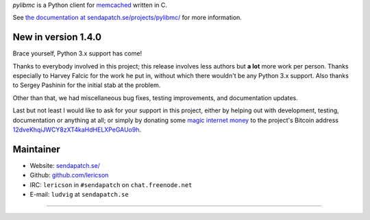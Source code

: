 `pylibmc` is a Python client for `memcached <http://memcached.org/>`_ written in C.

See `the documentation at sendapatch.se/projects/pylibmc/`__ for more information.

__ http://sendapatch.se/projects/pylibmc/

.. image:: https://travis-ci.org/lericson/pylibmc.png?branch=master
   :target: https://travis-ci.org/lericson/pylibmc

New in version 1.4.0
====================

Brace yourself, Python 3.x support has come!

Thanks to everybody involved in this project; this release involves less
authors but **a lot** more work per person. Thanks especially to Harvey Falcic
for the work he put in, without which there wouldn't be any Python 3.x support.
Also thanks to Sergey Pashinin for the initial stab at the problem.

Other than that, we had miscellaneous bug fixes, testing improvements, and
documentation updates.

Last but not least I would like to ask for your support in this project, either
by helping out with development, testing, documentation or anything at all; or
simply by donating some `magic internet money`__ to the project's Bitcoin
address `12dveKhqiJWCY8zXT4kaHdHELXPeGAUo9h`__.

__ http://static.adzerk.net/Advertisers/5af77cf0094d4303bb308b955dd05992.jpg
__ bitcoin:12dveKhqiJWCY8zXT4kaHdHELXPeGAUo9h

Maintainer
==========

- Website: `sendapatch.se/ <http://sendapatch.se/>`_
- Github: `github.com/lericson <http://github.com/lericson>`_
- IRC: ``lericson`` in ``#sendapatch`` on ``chat.freenode.net``
- E-mail: ``ludvig`` at ``sendapatch.se``

------

.. image:: http://www.smbc-comics.com/comics/20110908.gif
   :target: http://www.smbc-comics.com/index.php?db=comics&id=2362
   :align: center
